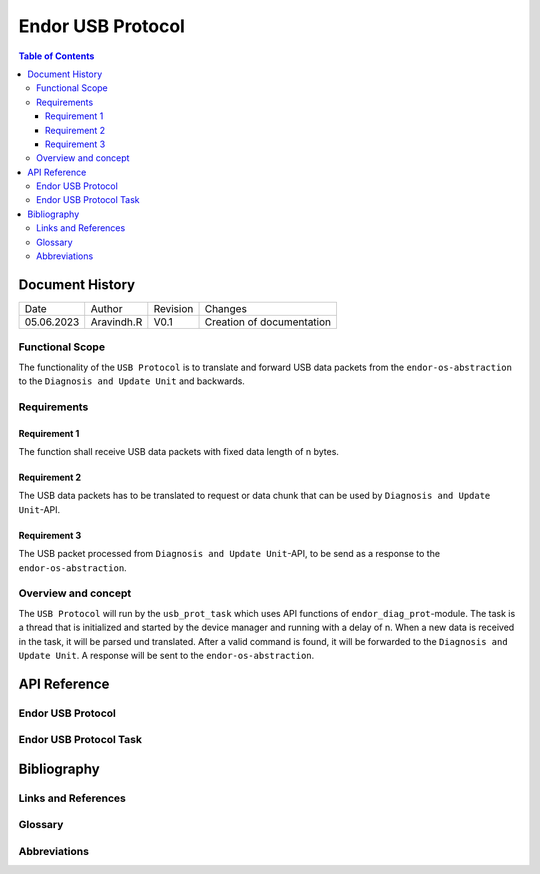 .. _Endor USB Protocol:

Endor USB Protocol
#################################

.. contents:: Table of Contents 

Document History
******************

============= ================= ======== ===========================================
Date          Author            Revision Changes
------------- ----------------- -------- -------------------------------------------
05.06.2023    Aravindh.R        V0.1     Creation of documentation
============= ================= ======== ===========================================

Functional Scope
===================
The functionality of the ``USB Protocol`` is to translate and forward USB data packets 
from the ``endor-os-abstraction`` to the ``Diagnosis and Update Unit`` and backwards.

Requirements
=================

Requirement 1
--------------------
The function shall receive USB data packets with fixed data length of n bytes.

Requirement 2
--------------------
The USB data packets has to be translated to request or data chunk that can be used by ``Diagnosis and Update Unit``-API.

Requirement 3
--------------------
The USB packet processed from ``Diagnosis and Update Unit``-API, to be send as a response to the ``endor-os-abstraction``.

Overview and concept
=============================
The ``USB Protocol`` will run by the ``usb_prot_task`` which uses API functions of ``endor_diag_prot``-module.
The task is a thread that is initialized and started by the device manager and running with a delay of n. When 
a new data is received in the task, it will be parsed und translated. After a valid command is found, it will be forwarded to the 
``Diagnosis and Update Unit``. A response will be sent to the ``endor-os-abstraction``.

.. uml:: uml_diagrams/usb_proto.puml

API Reference
******************
Endor USB Protocol
=============================

.. doxygengroup:: USB_PROT
   :project: doxy_api
   :path: ../doxygen/build/

Endor USB Protocol Task
==================================

.. doxygengroup:: USB_PROT_TASK
   :project: doxy_api
   :path: ../doxygen/build/

Bibliography
******************************************

Links and References
====================

Glossary
===============

Abbreviations
===============


